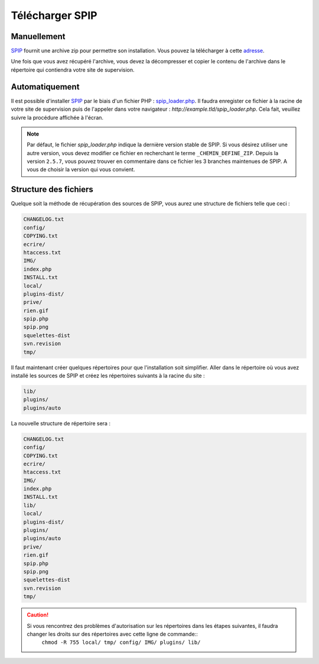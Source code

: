 Télécharger SPIP
================


Manuellement
------------
`SPIP`_ fournit une archive zip pour permettre son installation. Vous pouvez la télécharger à cette `adresse`_.

Une fois que vous avez récupéré l'archive, vous devez la décompresser et copier le contenu de l'archive dans le répertoire qui contiendra votre site de supervision.


Automatiquement
---------------
Il est possible d'installer `SPIP`_ par le biais d'un fichier PHP : `spip_loader.php`_. Il faudra enregister ce fichier à la racine de votre site de supervision puis de l'appeler dans votre navigateur : `http://example.tld/spip_loader.php`. Cela fait, veuillez suivre la procédure affichée à l'écran.

.. note::
   Par défaut, le fichier `spip_loader.php` indique la dernière version stable de SPIP. Si vous désirez utiliser une autre version, vous devez modifier ce fichier en recherchant le terme ``_CHEMIN_DEFINE_ZIP``. Depuis la version ``2.5.7``, vous pouvez trouver en commentaire dans ce fichier les 3 branches maintenues de SPIP. A vous de choisir la version qui vous convient.


Structure des fichiers
----------------------
Quelque soit la méthode de récupération des sources de SPIP, vous aurez une structure de fichiers telle que ceci :

.. code-block:: shell

   CHANGELOG.txt
   config/
   COPYING.txt
   ecrire/
   htaccess.txt
   IMG/
   index.php
   INSTALL.txt
   local/
   plugins-dist/
   prive/
   rien.gif
   spip.php
   spip.png
   squelettes-dist
   svn.revision
   tmp/

Il faut maintenant créer quelques répertoires pour que l'installation soit simplifier. Aller dans le répertoire où vous avez installé les sources de SPIP et créez les répertoires suivants à la racine du site :

.. code-block:: bash

   lib/
   plugins/
   plugins/auto

La nouvelle structure de répertoire sera :

.. code-block:: shell

   CHANGELOG.txt
   config/
   COPYING.txt
   ecrire/
   htaccess.txt
   IMG/
   index.php
   INSTALL.txt
   lib/
   local/
   plugins-dist/
   plugins/
   plugins/auto
   prive/
   rien.gif
   spip.php
   spip.png
   squelettes-dist
   svn.revision
   tmp/

.. caution::
   Si vous rencontrez des problèmes d'autorisation sur les répertoires dans les étapes suivantes, il faudra changer les droits sur des répertoires avec cette ligne de commande::
      ``chmod -R 755 local/ tmp/ config/ IMG/ plugins/ lib/``


.. On renseigne ici tous les liens de la page
.. _SPIP: http://www.spip.net/fr
.. _adresse: http://www.spip.net/fr_download
.. _spip_loader.php: http://www.spip.net/spip-dev/INSTALL/spip_loader.php
